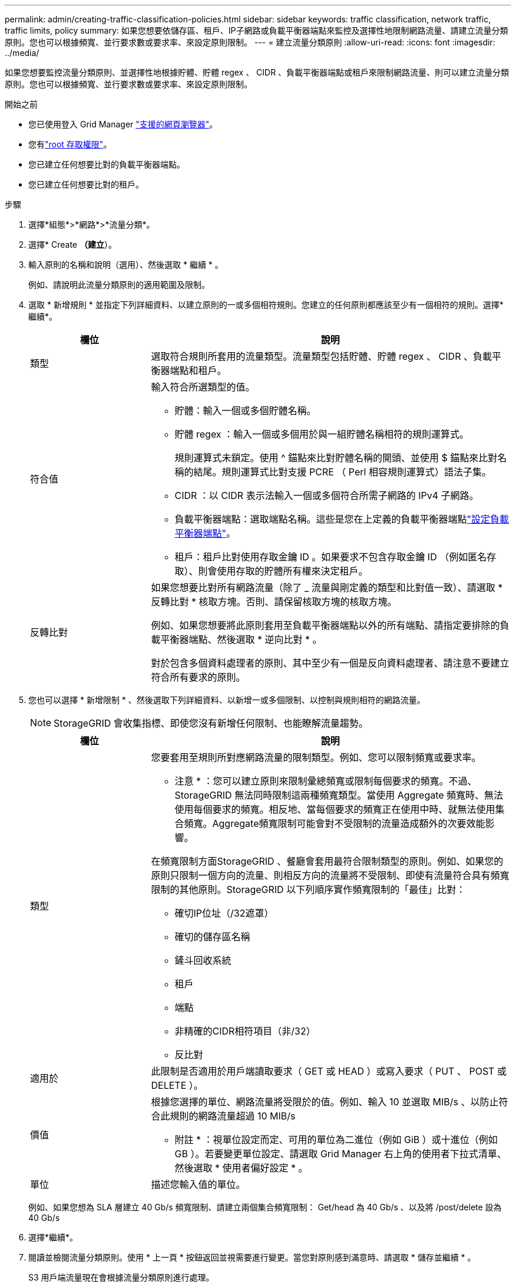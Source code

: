 ---
permalink: admin/creating-traffic-classification-policies.html 
sidebar: sidebar 
keywords: traffic classification, network traffic, traffic limits, policy 
summary: 如果您想要依儲存區、租戶、IP子網路或負載平衡器端點來監控及選擇性地限制網路流量、請建立流量分類原則。您也可以根據頻寬、並行要求數或要求率、來設定原則限制。 
---
= 建立流量分類原則
:allow-uri-read: 
:icons: font
:imagesdir: ../media/


[role="lead"]
如果您想要監控流量分類原則、並選擇性地根據貯體、貯體 regex 、 CIDR 、負載平衡器端點或租戶來限制網路流量、則可以建立流量分類原則。您也可以根據頻寬、並行要求數或要求率、來設定原則限制。

.開始之前
* 您已使用登入 Grid Manager link:../admin/web-browser-requirements.html["支援的網頁瀏覽器"]。
* 您有link:admin-group-permissions.html["root 存取權限"]。
* 您已建立任何想要比對的負載平衡器端點。
* 您已建立任何想要比對的租戶。


.步驟
. 選擇*組態*>*網路*>*流量分類*。
. 選擇* Create *（建立*）。
. 輸入原則的名稱和說明（選用）、然後選取 * 繼續 * 。
+
例如、請說明此流量分類原則的適用範圍及限制。

. 選取 * 新增規則 * 並指定下列詳細資料、以建立原則的一或多個相符規則。您建立的任何原則都應該至少有一個相符的規則。選擇*繼續*。
+
[cols="1a,3a"]
|===
| 欄位 | 說明 


 a| 
類型
 a| 
選取符合規則所套用的流量類型。流量類型包括貯體、貯體 regex 、 CIDR 、負載平衡器端點和租戶。



 a| 
符合值
 a| 
輸入符合所選類型的值。

** 貯體：輸入一個或多個貯體名稱。
** 貯體 regex ：輸入一個或多個用於與一組貯體名稱相符的規則運算式。
+
規則運算式未鎖定。使用 ^ 錨點來比對貯體名稱的開頭、並使用 $ 錨點來比對名稱的結尾。規則運算式比對支援 PCRE （ Perl 相容規則運算式）語法子集。

** CIDR ：以 CIDR 表示法輸入一個或多個符合所需子網路的 IPv4 子網路。
** 負載平衡器端點：選取端點名稱。這些是您在上定義的負載平衡器端點link:../admin/configuring-load-balancer-endpoints.html["設定負載平衡器端點"]。
** 租戶：租戶比對使用存取金鑰 ID 。如果要求不包含存取金鑰 ID （例如匿名存取）、則會使用存取的貯體所有權來決定租戶。




 a| 
反轉比對
 a| 
如果您想要比對所有網路流量（除了 _ 流量與剛定義的類型和比對值一致）、請選取 * 反轉比對 * 核取方塊。否則、請保留核取方塊的核取方塊。

例如、如果您想要將此原則套用至負載平衡器端點以外的所有端點、請指定要排除的負載平衡器端點、然後選取 * 逆向比對 * 。

對於包含多個資料處理者的原則、其中至少有一個是反向資料處理者、請注意不要建立符合所有要求的原則。

|===
. 您也可以選擇 * 新增限制 * 、然後選取下列詳細資料、以新增一或多個限制、以控制與規則相符的網路流量。
+

NOTE: StorageGRID 會收集指標、即使您沒有新增任何限制、也能瞭解流量趨勢。

+
[cols="1a,3a"]
|===
| 欄位 | 說明 


 a| 
類型
 a| 
您要套用至規則所對應網路流量的限制類型。例如、您可以限制頻寬或要求率。

* 注意 * ：您可以建立原則來限制彙總頻寬或限制每個要求的頻寬。不過、 StorageGRID 無法同時限制這兩種頻寬類型。當使用 Aggregate 頻寬時、無法使用每個要求的頻寬。相反地、當每個要求的頻寬正在使用中時、就無法使用集合頻寬。Aggregate頻寬限制可能會對不受限制的流量造成額外的次要效能影響。

在頻寬限制方面StorageGRID 、餐廳會套用最符合限制類型的原則。例如、如果您的原則只限制一個方向的流量、則相反方向的流量將不受限制、即使有流量符合具有頻寬限制的其他原則。StorageGRID 以下列順序實作頻寬限制的「最佳」比對：

** 確切IP位址（/32遮罩）
** 確切的儲存區名稱
** 鏟斗回收系統
** 租戶
** 端點
** 非精確的CIDR相符項目（非/32）
** 反比對




 a| 
適用於
 a| 
此限制是否適用於用戶端讀取要求（ GET 或 HEAD ）或寫入要求（ PUT 、 POST 或 DELETE ）。



 a| 
價值
 a| 
根據您選擇的單位、網路流量將受限於的值。例如、輸入 10 並選取 MIB/s 、以防止符合此規則的網路流量超過 10 MIB/s

* 附註 * ：視單位設定而定、可用的單位為二進位（例如 GiB ）或十進位（例如 GB ）。若要變更單位設定、請選取 Grid Manager 右上角的使用者下拉式清單、然後選取 * 使用者偏好設定 * 。



 a| 
單位
 a| 
描述您輸入值的單位。

|===
+
例如、如果您想為 SLA 層建立 40 Gb/s 頻寬限制、請建立兩個集合頻寬限制： Get/head 為 40 Gb/s 、以及將 /post/delete 設為 40 Gb/s

. 選擇*繼續*。
. 閱讀並檢閱流量分類原則。使用 * 上一頁 * 按鈕返回並視需要進行變更。當您對原則感到滿意時、請選取 * 儲存並繼續 * 。
+
S3 用戶端流量現在會根據流量分類原則進行處理。



.完成後
link:viewing-network-traffic-metrics.html["檢視網路流量指標"]驗證原則是否強制執行您預期的流量限制。
